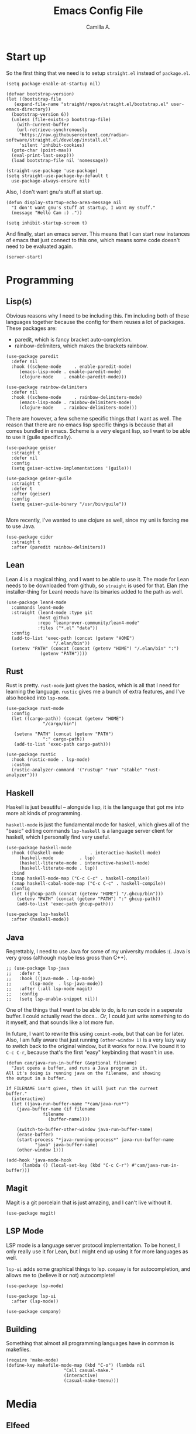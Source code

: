 :PROPERTIES:
:header-args: :session init :tangle init.el
:END:
#+author: Camilla A.
#+title: Emacs Config File
#+startup: overview


* Start up
So the first thing that we need is to setup ~straight.el~ instead of ~package.el~.
#+begin_src elisp
  (setq package-enable-at-startup nil)

  (defvar bootstrap-version)
  (let ((bootstrap-file
	 (expand-file-name "straight/repos/straight.el/bootstrap.el" user-emacs-directory))
	(bootstrap-version 6))
    (unless (file-exists-p bootstrap-file)
      (with-current-buffer
	  (url-retrieve-synchronously
	   "https://raw.githubusercontent.com/radian-software/straight.el/develop/install.el"
	   'silent 'inhibit-cookies)
	(goto-char (point-max))
	(eval-print-last-sexp)))
    (load bootstrap-file nil 'nomessage))

  (straight-use-package 'use-package)
  (setq straight-use-package-by-default t
	use-package-always-ensure nil)
#+end_src

Also, I don't want gnu's stuff at start up.
#+begin_src elisp
  (defun display-startup-echo-area-message nil
    "I don't want gnu's stuff at startup, I want my stuff."
    (message "Hello Cam :) ."))

  (setq inhibit-startup-screen t)
#+end_src

And finally, start an emacs server.
This means that I can start new instances of emacs that just connect to this one, which means some code doesn't need to be evaluated again.
#+begin_src elisp
  (server-start)
#+end_src

* Programming
** Lisp(s)
Obvious reasons why I need to be including this.
I'm including both of these languages together because the config for them reuses a lot of packages.
These packages are:
- paredit, which is fancy bracket auto-completion.
- rainbow-delimiters, which makes the brackets rainbow.
#+begin_src elisp
  (use-package paredit
    :defer nil
    :hook ((scheme-mode     . enable-paredit-mode)
	   (emacs-lisp-mode . enable-paredit-mode)
	   (clojure-mode    . enable-paredit-mode)))

  (use-package rainbow-delimiters
    :defer nil
    :hook ((scheme-mode     . rainbow-delimiters-mode)
	   (emacs-lisp-mode . rainbow-delimiters-mode)
	   (clojure-mode    . rainbow-delimiters-mode)))
#+end_src

There are however, a few scheme specific things that I want as well.
The reason that there are no emacs lisp specific things is because that all comes bundled in emacs.
Scheme is a very elegant lisp, so I want to be able to use it (guile specifically).
#+begin_src elisp
  (use-package geiser
    :straight t
    :defer nil
    :config
    (setq geiser-active-implementations '(guile)))

  (use-package geiser-guile
    :straight t
    :defer t
    :after (geiser)
    :config
    (setq geiser-guile-binary "/usr/bin/guile"))

#+end_src

More recently, I've wanted to use clojure as well, since my uni is forcing me to use Java.
#+begin_src elisp
  (use-package cider
    :straight t
    :after (paredit rainbow-delimiters))
#+end_src
** Lean
Lean 4 is a magical thing, and I want to be able to use it.
The mode for Lean needs to be downloaded from github, so ~straight~ is used for that.
Elan (the installer-thing for Lean) needs have its binaries added to the path as well.
#+begin_src elisp
  (use-package lean4-mode
    :commands lean4-mode
    :straight (lean4-mode :type git
			  :host github
			  :repo "leanprover-community/lean4-mode"
			  :files ("*.el" "data"))
    :config
    (add-to-list 'exec-path (concat (getenv "HOME")
				    "/.elan/bin"))
    (setenv "PATH" (concat (concat (getenv "HOME") "/.elan/bin" ":")
			   (getenv "PATH"))))
#+end_src

** Rust
Rust is pretty.
~rust-mode~ just gives the basics, which is all that I need for learning the language.
~rustic~ gives me a bunch of extra features, and I've also hooked into ~lsp-mode~.
#+begin_src elisp
  (use-package rust-mode
    :config
    (let ((cargo-path)) (concat (getenv "HOME")
				"/cargo/bin")

	 (setenv "PATH" (concat (getenv "PATH")
				":" cargo-path))
	 (add-to-list 'exec-path cargo-path)))

  (use-package rustic
    :hook (rustic-mode . lsp-mode)
    :custom
    (rustic-analyzer-command '("rustup" "run" "stable" "rust-analyzer")))
#+end_src

** Haskell
Haskell is just beautiful -- alongside lisp, it is the language that got me into more alt kinds of programming.

~haskell-mode~ is just the fundamental mode for haskell, which gives all of the "basic" editing commands
~lsp-haskell~ is a language server client for haskell, which I personally find very useful.
#+begin_src elisp
  (use-package haskell-mode
    :hook ((haskell-mode          . interactive-haskell-mode)
  	   (haskell-mode          . lsp)
  	   (haskell-literate-mode . interactive-haskell-mode)
  	   (haskell-literate-mode . lsp))
    :bind
    (:map haskell-mode-map ("C-c C-c" . haskell-compile))
    (:map haskell-cabal-mode-map ("C-c C-c" . haskell-compile))
    :config
    (let ((ghcup-path (concat (getenv "HOME") "/.ghcup/bin")))
      (setenv "PATH" (concat (getenv "PATH") ":" ghcup-path))
      (add-to-list 'exec-path ghcup-path)))

  (use-package lsp-haskell
    :after (haskell-mode))
#+end_src

** Java
Regrettably, I need to use Java for some of my university modules :(.
Java is very gross (although maybe less gross than C++).
#+begin_src elisp
  ;; (use-package lsp-java
  ;;   :defer t
  ;;   :hook ((java-mode . lsp-mode)
  ;; 	   (lsp-mode  . lsp-java-mode))
  ;;   :after (:all lsp-mode magit)
  ;;   :config
  ;;   (setq lsp-enable-snippet nil))
#+end_src

One of the things that I want to be able to do, is to run code in a seperate buffer.
I could actually read the docs...
/Or/, I could just write something to do it myself, and that sounds like a lot more fun.

In future, I want to rewrite this using ~comint-mode~, but that can be for later.
Also, I am fully aware that just running ~(other-window 1)~ is a very lazy way to switch back to the original window, but it works for now.
I've bound it to ~C-c C-r~, because that's the first "easy" keybinding that wasn't in use.
#+begin_src elisp
  (defun cam/java-run-in-buffer (&optional filename)
    "Just opens a buffer, and runs a Java program in it.
  All it's doing is running java on the filename, and showing
  the output in a buffer.

  If FILENAME isn't given, then it will just run the current
  buffer."
    (interactive)
    (let ((java-run-buffer-name "*cam/java-run*")
	  (java-buffer-name (if filename
				filename
			      (buffer-name))))

      (switch-to-buffer-other-window java-run-buffer-name)
      (erase-buffer)
      (start-process "*java-running-process*" java-run-buffer-name
		     "java" java-buffer-name)
      (other-window 1)))

  (add-hook 'java-mode-hook
	    (lambda () (local-set-key (kbd "C-c C-r") #'cam/java-run-in-buffer)))
#+end_src

** Magit
Magit is a git porcelain that is just amazing, and I can't live without it.
#+begin_src elisp
  (use-package magit)
#+end_src

** LSP Mode
LSP mode is a language server protocol implementation.
To be honest, I only really use it for Lean, but I might end up using it for more languages as well.

~lsp-ui~ adds some graphical things to lsp.
~company~ is for autocompletion, and allows me to (believe it or not) autocomplete!
#+begin_src elisp
  (use-package lsp-mode)

  (use-package lsp-ui
    :after (lsp-mode))

  (use-package company)
#+end_src

** Building
Something that almost all programming languages have in common is makefiles.
#+begin_src elisp
  (require 'make-mode)
  (define-key makefile-mode-map (kbd "C-o") (lambda nil
  					    "Call casual-make."
  					    (interactive)
  					    (casual-make-tmenu)))
#+end_src

* Media
** Elfeed
Elfeed is a rss feed for emacs.
I really like it, and use it for all of my rss needs.

~cam/elfeed-remove-iplayer~ is used to mark bbc iplayer and sounds entries as read, because I only want the articles.
I'll probably give it some binding in the future, but that can be later.
#+begin_src elisp
  (defun cam/elfeed-remove-iplayer ()
    "I don't want iplayer or sounds from bbc,
  just the articles. This marks them as read."
    (interactive)
    (let ((new-filter "@1-month-ago +unread +bbc !article"))

      (setq elfeed-search-filter new-filter)
      (elfeed-search-update :force)
      (mark-whole-buffer)
      (elfeed-search-untag-all-unread)
      (elfeed-search-clear-filter)
      (message "BBC iplayer stuff removed.")))

  (use-package elfeed
    :defer t
    :bind ("C-c e" . elfeed)
    :config
    (setq elfeed-feeds
  	  '(("https://planet.emacslife.com/atom.xml" blog emacs)
  	    ("https://summeremacs.github.io/posts/index.xml" blog emacs)
  	    ("https://xkcd.com/rss.xml" comic)
  	    ("https://www.smbc-comics.com/comic/rss" comic)
  	    ("https://www.monkeyuser.com/index.xml" comic)
  	    ("https://archlinux.org/feeds/news/" arch linux tech)
  	    ("https://wolfgirl.dev/blog/rss.xml" blog tech prog)
  	    ("https://izzys.casa/index.xml" blog tech prog)
  	    ("https://faultlore.com/blah/rss.xml" blog tech prog)
  	    ("https://welltypedwit.ch/rss.xml" tech blog)
  	    ("https://feeds.bbci.co.uk/news/bbcindepth/rss.xml" news bbc)
  	    ("https://www.quantamagazine.org/feed/" sci news)
  	    ("https://feeds.libsyn.com/499093/rss" tech podcast)
  	    ("http://hackaday.libsyn.com/rss" tech podcast)
  	    ("https://rustacean-station.org/podcast.rss" tech prog podcast)
  	    ("https://risky.biz/feeds/risky-business-news/" tech security podcast)
  	    ("https://churchofturing.github.io/feed.xml" tech blog)
  	    ;; Leadhead
  	    ("https://www.youtube.com/feeds/videos.xml?channel_id=UC3_kehZbfRz-KrjXIqeIiPw" blog video)
  	    ;; Helluva Boss
  	    ("https://www.youtube.com/feeds/videos.xml?channel_id=UCzfyYtgvkx5mLy8nlLlayYg" video show)
  	    ;; oliSUNvia
  	    ("https://www.youtube.com/feeds/videos.xml?channel_id=UCVHxJghKAB_kA_5LMM8MD3w" video phil)
  	    ;; Wendigoon
  	    ("https://www.youtube.com/feeds/videos.xml?channel_id=UC3cpN6gcJQqcCM6mxRUo_dA" video spooky)
  	    ;; ABSTRACT
  	    ("https://www.youtube.com/feeds/videos.xml?channel_id=UCIPfjC8FVLdul4-35JekB1g" video spooky)
  	    ;; SOG
  	    ("https://www.youtube.com/feeds/videos.xml?channel_id=UCtMVHI3AJD4Qk4hcbZnI9ZQ" video blog))))
#+end_src
** ERC
#+begin_src elisp
  (setq erc-server "irc.libera.chat"
	etc-track-shorten-start 8
	erc-kill-buffer-on-part t
	erc-auto-query 'bury
	erc-user-full-name "cam a."
	erc-nick "vibe876")
#+end_src
** Emms
Emms (the Emacs MultiMedia System) can be used for various multimedia things.
To be honest, I just use it for podcasts and music.
#+begin_src elisp
  (use-package emms
    :defer t
    :config
    (setq emms-player-list '(emms-player-mpv)
	  emms-source-file-default-directory "/home/cam/Music/music"))

  (emms-all)
#+end_src

* Org Mode
The ~org-directory~ is just set to where all of my org files (beyond ones for specific projects, like this file) are stored.
This includes my org agenda files.
#+begin_src elisp
  (setq org-directory (concat (getenv "HOME") "/Documents/Org")
	org-agenda-files (directory-files-recursively org-directory
						    (rx bol
							(one-or-more (or lower-case ?-))
							".org" eol)))

  (global-set-key (kbd "C-c a") 'org-agenda)
#+end_src

It's also important to be able to quickly add new tasks to my agenda.
There are a selection of ~org-agenda-xxx~ files, which just make the capture templates easier to write/modify.
The capture templates themselves are seperated into different things that I need to do, making it easier to search them.
#+begin_src elisp
  (setq org-agenda-directory (concat org-directory "/Agenda")
	org-agenda-work-file (concat org-agenda-directory "/work.org")
	org-agenda-social-file (concat org-agenda-directory "/social.org")
	org-agenda-personal-file (concat org-agenda-directory "/personal.org")

	org-capture-templates
	'(("u" "Uni Stuff" entry (file+headline org-agenda-work-file "Uni")
	   "* TODO [#C] %?\nSCHEDULED: %t")
	("s" "Social Stuff" entry (file+headline org-agenda-social-file "Misc")
	 "* TODO [#C] %?\nSCHEDULED: %t")
	("p" "Personal" entry (file+headline org-agenda-personal-file "Stuff ToDo")
	 "* TODO [#C] %?\nSCHEDULED: %t")))

  (global-set-key (kbd "C-c c") 'org-capture)
#+end_src

Alongside the agenda, I also want to change up some export settings.
~minted~ does synatx highlighting in LaTeX from org mode exports, and requires the export command for LaTeX to be changed slightly (done by editing ~org-latex-pdf-process~).
The bottom three variables are just changing some default export settings to my own preferences.
#+begin_src elisp
  (setq org-latex-listings 'minted
	org-latex-pdf-process '("pdflatex -shell-escape -interaction nonstopmode -output-directory %o %f"
				"pdflatex -shell-escape -interaction nonstopmode -output-directory %o %f"
				"pdflatex -shell-escape -interaction nonstopmode -output-directory %o %f")
      
	org-html-validation-link nil
	org-export-with-author nil
	org-export-with-toc nil)
#+end_src

* Misc
I want a theme.
I also prefer doing things without a mouse, so I've disabled toolbar stuff.
Finally, I've simplified the yes-or-no prompts, so that y-or-n can be used instead.
#+begin_src elisp
  (use-package ef-themes
    :defer nil
    :config
    (load-theme 'ef-night t))

  (tool-bar-mode -1)
  (menu-bar-mode -1)
  (scroll-bar-mode -1)

  ;(defalias 'yes-or-no-p 'y-o-n-p)
#+end_src

The casual suite is a very powerful collection of packages, that simplify the usage of a lot of tools.
#+begin_src elisp
  (use-package casual-suite)
#+end_src

I have no idea where to put this, but I've been getting really into bioinformatics recently, so I want to be able to do that in emacs.
#+begin_src elisp
  (use-package sequed
    :defer t)
#+end_src

Finally, there are some things that I want loaded, that I don't want the world to be able to see.
For this reason, a seperate file with this in is loaded.
#+begin_src elisp
  (load-file (concat (getenv "HOME")
		     "/.emacs.d/secrets.el"))
#+end_src
